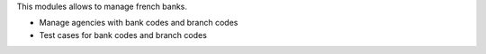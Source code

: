 This modules allows to manage french banks.

- Manage agencies with bank codes and branch codes
- Test cases for bank codes and branch codes
